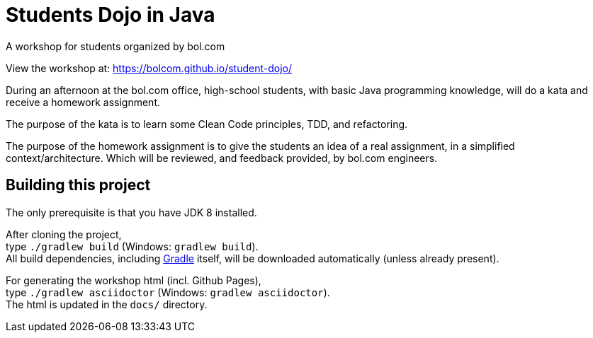 = Students Dojo in Java

A workshop for students organized by bol.com

View the workshop at: https://bolcom.github.io/student-dojo/

During an afternoon at the bol.com office,
high-school students,
with basic Java programming knowledge,
will do a kata and receive a homework assignment.

The purpose of the kata is to learn some Clean Code principles,
TDD, and refactoring.

The purpose of the homework assignment is to give the students an idea of a real assignment,
in a simplified context/architecture.
Which will be reviewed, and feedback provided, by bol.com engineers.

== Building this project

The only prerequisite is that you have JDK 8 installed.

After cloning the project, +
type `./gradlew build` (Windows: `gradlew build`). +
All build dependencies,
including http://www.gradle.org[Gradle] itself,
will be downloaded automatically (unless already present).

For generating the workshop html (incl. Github Pages), +
type `./gradlew asciidoctor` (Windows: `gradlew asciidoctor`). +
The html is updated in the `docs/` directory.
